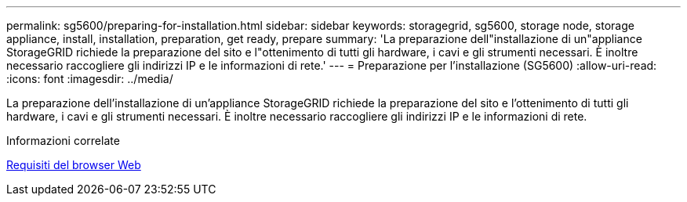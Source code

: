 ---
permalink: sg5600/preparing-for-installation.html 
sidebar: sidebar 
keywords: storagegrid, sg5600, storage node, storage appliance, install, installation, preparation, get ready, prepare 
summary: 'La preparazione dell"installazione di un"appliance StorageGRID richiede la preparazione del sito e l"ottenimento di tutti gli hardware, i cavi e gli strumenti necessari. È inoltre necessario raccogliere gli indirizzi IP e le informazioni di rete.' 
---
= Preparazione per l'installazione (SG5600)
:allow-uri-read: 
:icons: font
:imagesdir: ../media/


[role="lead"]
La preparazione dell'installazione di un'appliance StorageGRID richiede la preparazione del sito e l'ottenimento di tutti gli hardware, i cavi e gli strumenti necessari. È inoltre necessario raccogliere gli indirizzi IP e le informazioni di rete.

.Informazioni correlate
xref:../admin/web-browser-requirements.adoc[Requisiti del browser Web]
